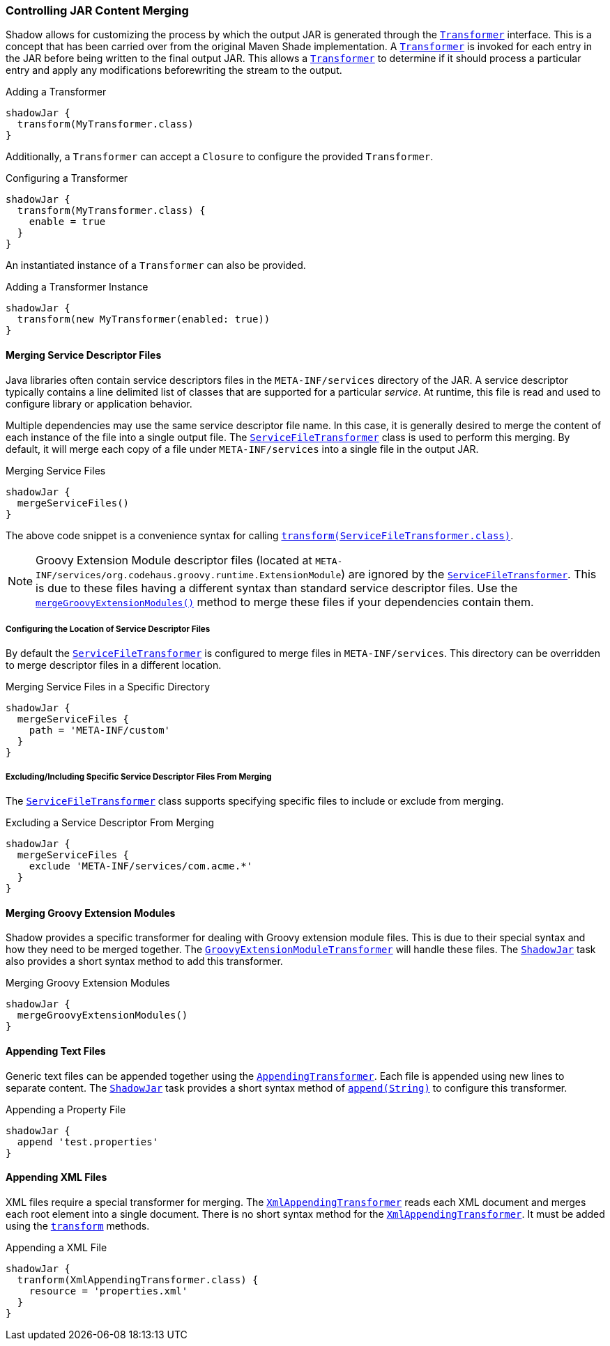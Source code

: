 === Controlling JAR Content Merging

Shadow allows for customizing the process by which the output JAR is generated through the
link:{api}/transformers/Transformer.html[`Transformer`] interface.
This is a concept that has been carried over from the original Maven Shade implementation.
A link:{api}/transformers/Transformer.html[`Transformer`] is invoked for each entry in the JAR before being written to
the final output JAR.
This allows a link:{api}/transformers/Transformer.html[`Transformer`] to determine if it should process a particular
entry and apply any modifications beforewriting the stream to the output.

.Adding a Transformer
[source,groovy,indent=0]
----
shadowJar {
  transform(MyTransformer.class)
}
----

Additionally, a `Transformer` can accept a `Closure` to configure the provided `Transformer`.

.Configuring a Transformer
[source,groovy,indent=0]
----
shadowJar {
  transform(MyTransformer.class) {
    enable = true
  }
}
----

An instantiated instance of a `Transformer` can also be provided.

.Adding a Transformer Instance
[source,groovy,indent=0]
----
shadowJar {
  transform(new MyTransformer(enabled: true))
}
----

==== Merging Service Descriptor Files

Java libraries often contain service descriptors files in the `META-INF/services` directory of the JAR.
A service descriptor typically contains a line delimited list of classes that are supported for a particular __service__.
At runtime, this file is read and used to configure library or application behavior.

Multiple dependencies may use the same service descriptor file name.
In this case, it is generally desired to merge the content of each instance of the file into a single output file.
The link:{api}/transformers/ServiceFileTransformer.html[`ServiceFileTransformer`] class is used to perform this merging.
By default, it will merge each copy of a file under `META-INF/services` into a single file in the output JAR.

.Merging Service Files
[source,groovy,indent=0]
----
shadowJar {
  mergeServiceFiles()
}
----

The above code snippet is a convenience syntax for calling
link:{api}/tasks/ShadowJar.html#transform(Class++<? extends Transformer>++)[`transform(ServiceFileTransformer.class)`].

[NOTE]
====
Groovy Extension Module descriptor files (located at `META-INF/services/org.codehaus.groovy.runtime.ExtensionModule`)
are ignored by the link:{api}/transformers/ServiceFileTransformer.html[`ServiceFileTransformer`].
This is due to these files having a different syntax than standard service descriptor files.
Use the link:{api}/tasks/ShadowJar.html#mergeGroovyExtensionModules()[`mergeGroovyExtensionModules()`] method to merge
these files if your dependencies contain them.
====

===== Configuring the Location of Service Descriptor Files

By default the link:{api}/transformers/ServiceFileTransformer.html[`ServiceFileTransformer`] is configured to merge
files in `META-INF/services`.
This directory can be overridden to merge descriptor files in a different location.

.Merging Service Files in a Specific Directory
[source,groovy,indent=0]
----
shadowJar {
  mergeServiceFiles {
    path = 'META-INF/custom'
  }
}
----

===== Excluding/Including Specific Service Descriptor Files From Merging

The link:{api}/transformers/ServiceFileTransformer.html[`ServiceFileTransformer`] class supports specifying specific
files to include or exclude from merging.

.Excluding a Service Descriptor From Merging
[source,groovy,indent=0]
----
shadowJar {
  mergeServiceFiles {
    exclude 'META-INF/services/com.acme.*'
  }
}
----

==== Merging Groovy Extension Modules

Shadow provides a specific transformer for dealing with Groovy extension module files.
This is due to their special syntax and how they need to be merged together.
The link:{api}/transformers/GroovyExtensionModuleTransformer.html[`GroovyExtensionModuleTransformer`] will handle these
files.
The link:{api}/tasks/ShadowJar.html[`ShadowJar`] task also provides a short syntax method to add this transformer.

.Merging Groovy Extension Modules
[source,groovy,indent=0]
----
shadowJar {
  mergeGroovyExtensionModules()
}
----

==== Appending Text Files

Generic text files can be appended together using the
link:{api}/transformers/AppendingTransformer.html[`AppendingTransformer`].
Each file is appended using new lines to separate content.
The link:{api}/tasks/ShadowJar.html[`ShadowJar`] task provides a short syntax method of
link:{api}/tasks/ShadowJar.html#append(java.lang.String)[`append(String)`] to configure this transformer.

.Appending a Property File
[source,groovy,indent=0]
----
shadowJar {
  append 'test.properties'
}
----

==== Appending XML Files

XML files require a special transformer for merging.
The link:{api}/transformers/XmlAppendingTransformer.html[`XmlAppendingTransformer`] reads each XML document and merges
each root element into a single document.
There is no short syntax method for the link:{api}/transformers/XmlAppendingTransformer.html[`XmlAppendingTransformer`].
It must be added using the link:{api}/tasks/ShadowJar.html#transform(++Class<? extends Transformer>++)[`transform`] methods.

.Appending a XML File
[source,groovy,indent=0]
----
shadowJar {
  tranform(XmlAppendingTransformer.class) {
    resource = 'properties.xml'
  }
}
----
